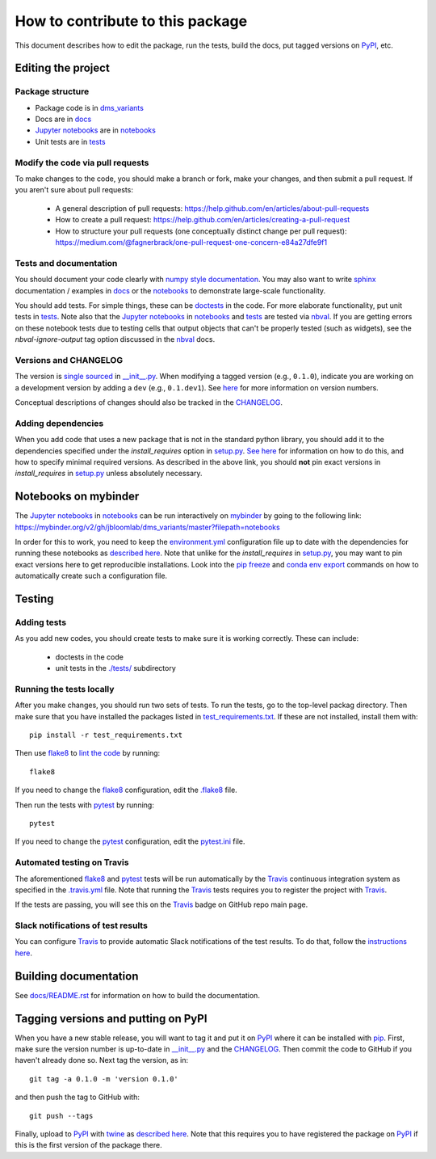 =====================================
How to contribute to this package
=====================================

This document describes how to edit the package, run the tests, build the docs, put tagged versions on PyPI_, etc.

Editing the project
---------------------

Package structure
++++++++++++++++++
- Package code is in `dms_variants <dms_variants>`_
- Docs are in docs_
- `Jupyter notebooks`_ are in notebooks_
- Unit tests are in tests_

Modify the code via pull requests
+++++++++++++++++++++++++++++++++++
To make changes to the code, you should make a branch or fork, make your changes, and then submit a pull request.
If you aren't sure about pull requests:

 - A general description of pull requests: https://help.github.com/en/articles/about-pull-requests

 - How to create a pull request: https://help.github.com/en/articles/creating-a-pull-request

 - How to structure your pull requests (one conceptually distinct change per pull request): https://medium.com/@fagnerbrack/one-pull-request-one-concern-e84a27dfe9f1

Tests and documentation
+++++++++++++++++++++++
You should document your code clearly with `numpy style documentation`_.
You may also want to write sphinx_ documentation / examples in docs_ or the notebooks_ to demonstrate large-scale functionality.

You should add tests.
For simple things, these can be `doctests <https://docs.python.org/3/library/doctest.html>`_ in the code.
For more elaborate functionality, put unit tests in tests_.
Note also that the `Jupyter notebooks`_ in notebooks_ and tests_ are tested via nbval_.
If you are getting errors on these notebook tests due to testing cells that output objects that can't be properly tested (such as widgets), see the *nbval-ignore-output* tag option discussed in the nbval_ docs.

Versions and CHANGELOG
++++++++++++++++++++++
The version is `single sourced <https://packaging.python.org/guides/single-sourcing-package-version/>`_ in `__init__.py`_.
When modifying a tagged version (e.g., ``0.1.0``), indicate you are working on a development version by adding a ``dev`` (e.g., ``0.1.dev1``).
See `here <https://www.python.org/dev/peps/pep-0440/>`_ for more information on version numbers.

Conceptual descriptions of changes should also be tracked in the CHANGELOG_.

Adding dependencies
+++++++++++++++++++++
When you add code that uses a new package that is not in the standard python library, you should add it to the dependencies specified under the `install_requires` option in `setup.py <setup.py>`_.
`See here <https://packaging.python.org/discussions/install-requires-vs-requirements/>`_ for information on how to do this, and how to specify minimal required versions.
As described in the above link, you should **not** pin exact versions in `install_requires` in `setup.py <setup.py>`_ unless absolutely necessary.

Notebooks on mybinder
-----------------------
The `Jupyter notebooks`_ in notebooks_ can be run interactively on mybinder_ by going to the following link:
https://mybinder.org/v2/gh/jbloomlab/dms_variants/master?filepath=notebooks

In order for this to work, you need to keep the `environment.yml <environment.yml>`_ configuration file up to date with the dependencies for running these notebooks as `described here <https://mybinder.readthedocs.io/en/latest/config_files.html>`_.
Note that unlike for the `install_requires` in `setup.py <setup.py>`_, you may want to pin exact versions here to get reproducible installations.
Look into the `pip freeze <https://pip.pypa.io/en/stable/reference/pip_freeze/>`_ and `conda env export <https://packaging.python.org/discussions/install-requires-vs-requirements>`_ commands on how to automatically create such a configuration file.

Testing
---------

Adding tests
++++++++++++++
As you add new codes, you should create tests to make sure it is working correctly.
These can include:

  - doctests in the code

  - unit tests in the `./tests/ <tests>`_ subdirectory

Running the tests locally
++++++++++++++++++++++++++
After you make changes, you should run two sets of tests.
To run the tests, go to the top-level packag directory.
Then make sure that you have installed the packages listed in `test_requirements.txt <test_requirements.txt>`_.
If these are not installed, install them with::

    pip install -r test_requirements.txt

Then use flake8_ to `lint the code <https://en.wikipedia.org/wiki/Lint_%28software%29>`_ by running::

    flake8

If you need to change the flake8_ configuration, edit the `.flake8 <.flake8>`_ file.

Then run the tests with pytest_ by running::

    pytest

If you need to change the pytest_ configuration, edit the `pytest.ini <pytest.ini>`_ file.

Automated testing on Travis
+++++++++++++++++++++++++++
The aforementioned flake8_ and pytest_ tests will be run automatically by the Travis_ continuous integration system as specified in the `.travis.yml <.travis.yml>`_ file.
Note that running the Travis_ tests requires you to register the project with Travis_.

If the tests are passing, you will see this on the Travis_ badge on GitHub repo main page.

Slack notifications of test results
+++++++++++++++++++++++++++++++++++++
You can configure Travis_ to provide automatic Slack notifications of the test results.
To do that, follow the `instructions here <https://docs.travis-ci.com/user/notifications/#configuring-slack-notifications>`_.


Building documentation
------------------------
See `docs/README.rst <docs/README.rst>`_ for information on how to build the documentation.

Tagging versions and putting on PyPI
-------------------------------------
When you have a new stable release, you will want to tag it and put it on PyPI_ where it can be installed with pip_.
First, make sure the version number is up-to-date in `__init__.py`_ and the CHANGELOG_.
Then commit the code to GitHub if you haven't already done so.
Next tag the version, as in::

    git tag -a 0.1.0 -m 'version 0.1.0'

and then push the tag to GitHub with::

    git push --tags

Finally, upload to PyPI_ with twine_ as `described here <https://github.com/pypa/twine>`_.
Note that this requires you to have registered the package on PyPI_ if this is the first version of the package there.

.. _pytest: https://docs.pytest.org
.. _flake8: http://flake8.pycqa.org
.. _Travis: https://docs.travis-ci.com
.. _PyPI: https://pypi.org/
.. _pip: https://pip.pypa.io
.. _sphinx: https://sphinxcontrib-napoleon.readthedocs.io/en/latest/example_google.html
.. _tests: tests
.. _docs: docs
.. _notebooks: notebooks
.. _`Jupyter notebooks`: https://jupyter.org/
.. _`__init__.py`: dms_variants/__init__.py
.. _CHANGELOG: CHANGELOG.rst
.. _twine: https://github.com/pypa/twine
.. _`numpy style documentation`: https://sphinxcontrib-napoleon.readthedocs.io/en/latest/example_numpy.html
.. _nbval: https://nbval.readthedocs.io
.. _mybinder: https://mybinder.readthedocs.io
